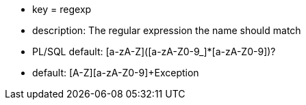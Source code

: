 * key = regexp
* description: The regular expression the name should match
* PL/SQL default: [a-zA-Z]([a-zA-Z0-9_]*[a-zA-Z0-9])?
* default: [A-Z][a-zA-Z0-9]+Exception
